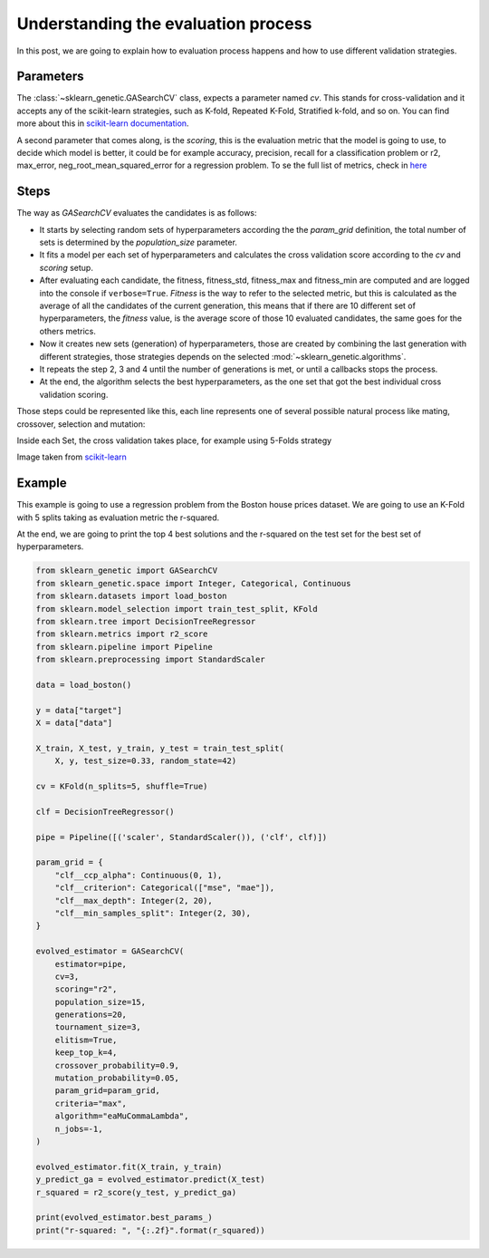 Understanding the evaluation process
====================================

In this post, we are going to explain how to evaluation process happens
and how to use different validation strategies.

Parameters
----------

The :class:`~sklearn_genetic.GASearchCV` class, expects a parameter named `cv`.
This stands for cross-validation and it accepts any of the scikit-learn
strategies, such as K-fold, Repeated K-Fold, Stratified k-fold, and so on.
You can find more about this in `scikit-learn documentation <https://scikit-learn.org/stable/modules/cross_validation.html>`_.

A second parameter that comes along, is the `scoring`, this is the evaluation metric
that the model is going to use, to decide which model is better,
it could be for example accuracy, precision, recall for a classification problem
or r2, max_error, neg_root_mean_squared_error for a regression problem.
To se the full list of metrics, check in `here <https://scikit-learn.org/stable/modules/model_evaluation.html>`_

Steps
-----

The way as `GASearchCV` evaluates the candidates is as follows:

* It starts by selecting random sets of hyperparameters according the the `param_grid` definition,
  the total number of sets is determined by the `population_size` parameter.

* It fits a model per each set of hyperparameters and calculates the cross validation score
  according to the `cv` and `scoring` setup.

* After evaluating each candidate, the fitness, fitness_std, fitness_max and fitness_min are computed
  and are logged into the console if ``verbose=True``.
  `Fitness` is the way to refer to the selected metric,
  but this is calculated as the average of all the candidates of the current generation, this means that if there are
  10 different set of hyperparameters, the `fitness` value, is the average score of those 10 evaluated candidates,
  the same goes for the others metrics.


* Now it creates new sets (generation) of hyperparameters,
  those are created by combining the last generation with different strategies, those strategies
  depends on the selected :mod:`~sklearn_genetic.algorithms`.

* It repeats the step 2, 3 and 4 until the number of generations is met, or until a callbacks stops the process.

* At the end, the algorithm selects the best hyperparameters, as the one set that got the best individual
  cross validation scoring.


Those steps could be represented like this, each line represents one of several possible
natural process like mating, crossover, selection and mutation:

.. image:: ../images/genetic_cv.png

Inside each Set, the cross validation takes place, for example using 5-Folds strategy

.. image:: ../images/k-folds.png

Image taken from `scikit-learn <https://scikit-learn.org/stable/modules/cross_validation.html>`_

Example
-------

This example is going to use a regression problem from the Boston house prices dataset.
We are going to use an K-Fold with 5 splits taking as evaluation metric the r-squared.

At the end, we are going to print the top 4 best solutions and the r-squared
on the test set for the best set of hyperparameters.


.. code:: python3

    from sklearn_genetic import GASearchCV
    from sklearn_genetic.space import Integer, Categorical, Continuous
    from sklearn.datasets import load_boston
    from sklearn.model_selection import train_test_split, KFold
    from sklearn.tree import DecisionTreeRegressor
    from sklearn.metrics import r2_score
    from sklearn.pipeline import Pipeline
    from sklearn.preprocessing import StandardScaler

    data = load_boston()

    y = data["target"]
    X = data["data"]

    X_train, X_test, y_train, y_test = train_test_split(
        X, y, test_size=0.33, random_state=42)

    cv = KFold(n_splits=5, shuffle=True)

    clf = DecisionTreeRegressor()

    pipe = Pipeline([('scaler', StandardScaler()), ('clf', clf)])

    param_grid = {
        "clf__ccp_alpha": Continuous(0, 1),
        "clf__criterion": Categorical(["mse", "mae"]),
        "clf__max_depth": Integer(2, 20),
        "clf__min_samples_split": Integer(2, 30),
    }

    evolved_estimator = GASearchCV(
        estimator=pipe,
        cv=3,
        scoring="r2",
        population_size=15,
        generations=20,
        tournament_size=3,
        elitism=True,
        keep_top_k=4,
        crossover_probability=0.9,
        mutation_probability=0.05,
        param_grid=param_grid,
        criteria="max",
        algorithm="eaMuCommaLambda",
        n_jobs=-1,
    )

    evolved_estimator.fit(X_train, y_train)
    y_predict_ga = evolved_estimator.predict(X_test)
    r_squared = r2_score(y_test, y_predict_ga)

    print(evolved_estimator.best_params_)
    print("r-squared: ", "{:.2f}".format(r_squared))
